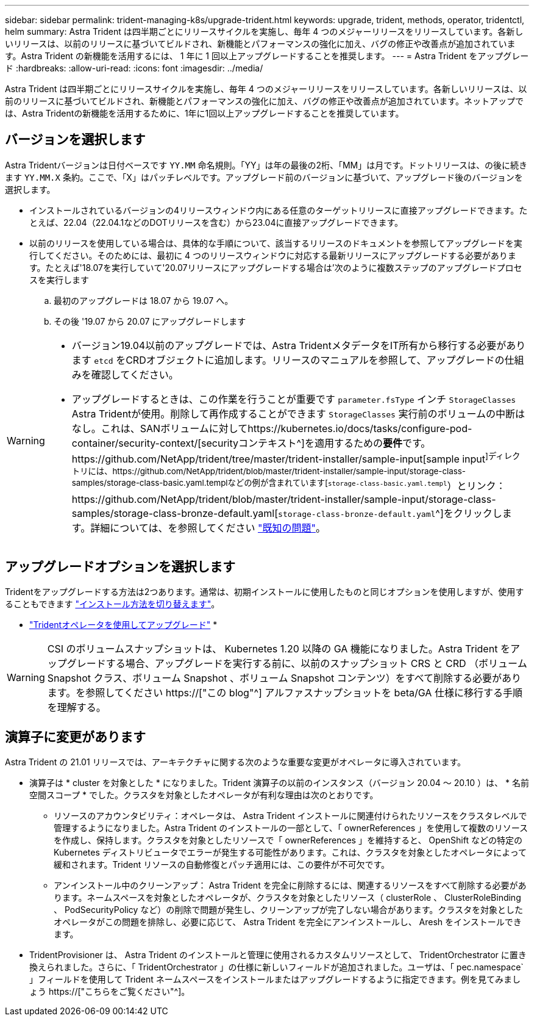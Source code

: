 ---
sidebar: sidebar 
permalink: trident-managing-k8s/upgrade-trident.html 
keywords: upgrade, trident, methods, operator, tridentctl, helm 
summary: Astra Trident は四半期ごとにリリースサイクルを実施し、毎年 4 つのメジャーリリースをリリースしています。各新しいリリースは、以前のリリースに基づいてビルドされ、新機能とパフォーマンスの強化に加え、バグの修正や改善点が追加されています。Astra Trident の新機能を活用するには、 1 年に 1 回以上アップグレードすることを推奨します。 
---
= Astra Trident をアップグレード
:hardbreaks:
:allow-uri-read: 
:icons: font
:imagesdir: ../media/


[role="lead"]
Astra Trident は四半期ごとにリリースサイクルを実施し、毎年 4 つのメジャーリリースをリリースしています。各新しいリリースは、以前のリリースに基づいてビルドされ、新機能とパフォーマンスの強化に加え、バグの修正や改善点が追加されています。ネットアップでは、Astra Tridentの新機能を活用するために、1年に1回以上アップグレードすることを推奨しています。



== バージョンを選択します

Astra Tridentバージョンは日付ベースです `YY.MM` 命名規則。「YY」は年の最後の2桁、「MM」は月です。ドットリリースは、の後に続きます `YY.MM.X` 条約。ここで、「X」はパッチレベルです。アップグレード前のバージョンに基づいて、アップグレード後のバージョンを選択します。

* インストールされているバージョンの4リリースウィンドウ内にある任意のターゲットリリースに直接アップグレードできます。たとえば、22.04（22.04.1などのDOTリリースを含む）から23.04に直接アップグレードできます。
* 以前のリリースを使用している場合は、具体的な手順について、該当するリリースのドキュメントを参照してアップグレードを実行してください。そのためには、最初に 4 つのリリースウィンドウに対応する最新リリースにアップグレードする必要があります。たとえば'18.07を実行していて'20.07リリースにアップグレードする場合は'次のように複数ステップのアップグレードプロセスを実行します
+
.. 最初のアップグレードは 18.07 から 19.07 へ。
.. その後 '19.07 から 20.07 にアップグレードします




[WARNING]
====
* バージョン19.04以前のアップグレードでは、Astra TridentメタデータをIT所有から移行する必要があります `etcd` をCRDオブジェクトに追加します。リリースのマニュアルを参照して、アップグレードの仕組みを確認してください。
* アップグレードするときは、この作業を行うことが重要です `parameter.fsType` インチ `StorageClasses` Astra Tridentが使用。削除して再作成することができます `StorageClasses` 実行前のボリュームの中断はなし。これは、SANボリュームに対してhttps://kubernetes.io/docs/tasks/configure-pod-container/security-context/[securityコンテキスト^]を適用するための**要件**です。https://github.com/NetApp/trident/tree/master/trident-installer/sample-input[sample input^]ディレクトリには、https://github.com/NetApp/trident/blob/master/trident-installer/sample-input/storage-class-samples/storage-class-basic.yaml.templなどの例が含まれています[`storage-class-basic.yaml.templ`^）とリンク：https://github.com/NetApp/trident/blob/master/trident-installer/sample-input/storage-class-samples/storage-class-bronze-default.yaml[`storage-class-bronze-default.yaml`^]をクリックします。詳細については、を参照してください link:../trident-rn.html["既知の問題"]。


====


== アップグレードオプションを選択します

Tridentをアップグレードする方法は2つあります。通常は、初期インストールに使用したものと同じオプションを使用しますが、使用することもできます link:../trident-get-started/kubernetes-deploy.html#moving-between-installation-methods["インストール方法を切り替えます"]。

* link:upgrade-operator.html["Tridentオペレータを使用してアップグレード"]
* 



WARNING: CSI のボリュームスナップショットは、 Kubernetes 1.20 以降の GA 機能になりました。Astra Trident をアップグレードする場合、アップグレードを実行する前に、以前のスナップショット CRS と CRD （ボリューム Snapshot クラス、ボリューム Snapshot 、ボリューム Snapshot コンテンツ）をすべて削除する必要があります。を参照してください https://["この blog"^] アルファスナップショットを beta/GA 仕様に移行する手順を理解する。



== 演算子に変更があります

Astra Trident の 21.01 リリースでは、アーキテクチャに関する次のような重要な変更がオペレータに導入されています。

* 演算子は * cluster を対象とした * になりました。Trident 演算子の以前のインスタンス（バージョン 20.04 ～ 20.10 ）は、 * 名前空間スコープ * でした。クラスタを対象としたオペレータが有利な理由は次のとおりです。
+
** リソースのアカウンタビリティ：オペレータは、 Astra Trident インストールに関連付けられたリソースをクラスタレベルで管理するようになりました。Astra Trident のインストールの一部として、「 ownerReferences 」を使用して複数のリソースを作成し、保持します。クラスタを対象としたリソースで「 ownerReferences 」を維持すると、 OpenShift などの特定の Kubernetes ディストリビュータでエラーが発生する可能性があります。これは、クラスタを対象としたオペレータによって緩和されます。Trident リソースの自動修復とパッチ適用には、この要件が不可欠です。
** アンインストール中のクリーンアップ： Astra Trident を完全に削除するには、関連するリソースをすべて削除する必要があります。ネームスペースを対象としたオペレータが、クラスタを対象としたリソース（ clusterRole 、 ClusterRoleBinding 、 PodSecurityPolicy など）の削除で問題が発生し、クリーンアップが完了しない場合があります。クラスタを対象としたオペレータがこの問題を排除し、必要に応じて、 Astra Trident を完全にアンインストールし、 Aresh をインストールできます。


* TridentProvisioner は、 Astra Trident のインストールと管理に使用されるカスタムリソースとして、 TridentOrchestrator に置き換えられました。さらに、「 TridentOrchestrator 」の仕様に新しいフィールドが追加されました。ユーザは、「 pec.namespace` 」フィールドを使用して Trident ネームスペースをインストールまたはアップグレードするように指定できます。例を見てみましょう https://["こちらをご覧ください"^]。

